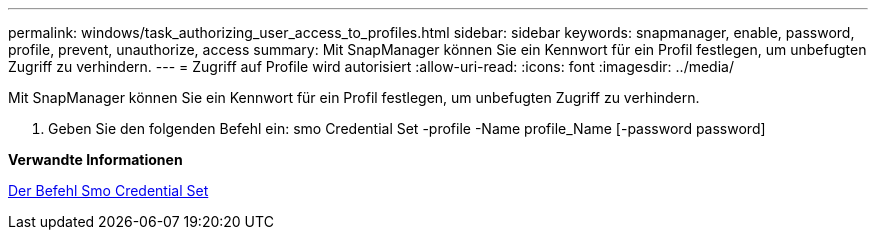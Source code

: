 ---
permalink: windows/task_authorizing_user_access_to_profiles.html 
sidebar: sidebar 
keywords: snapmanager, enable, password, profile, prevent, unauthorize, access 
summary: Mit SnapManager können Sie ein Kennwort für ein Profil festlegen, um unbefugten Zugriff zu verhindern. 
---
= Zugriff auf Profile wird autorisiert
:allow-uri-read: 
:icons: font
:imagesdir: ../media/


[role="lead"]
Mit SnapManager können Sie ein Kennwort für ein Profil festlegen, um unbefugten Zugriff zu verhindern.

. Geben Sie den folgenden Befehl ein: smo Credential Set -profile -Name profile_Name [-password password]


*Verwandte Informationen*

xref:reference_the_smosmsapcredential_set_command.adoc[Der Befehl Smo Credential Set]
